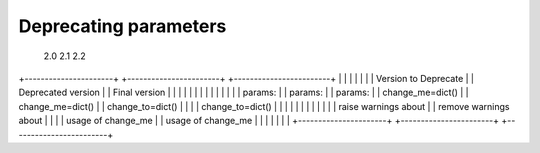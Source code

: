 
Deprecating parameters
----------------------

        2.0                           2.1                          2.2

+----------------------+    +-----------------------+    +------------------------+
|                      |    |                       |    |                        |
| Version to Deprecate |    |  Deprecated version   |    |  Final version         |
|                      |    |                       |    |                        |
|                      |    |                       |    |                        |
|  params:             |    |  params:              |    |  params:               |
|     change_me=dict() |    |    change_me=dict()   |    |    change_to=dict()    |
|                      |    |    change_to=dict()   |    |                        |
|                      |    |                       |    |                        |
|                      |    |  raise warnings about |    |  remove warnings about |
|                      |    |  usage of change_me   |    |  usage of change_me    |
|                      |    |                       |    |                        |
+----------------------+    +-----------------------+    +------------------------+
